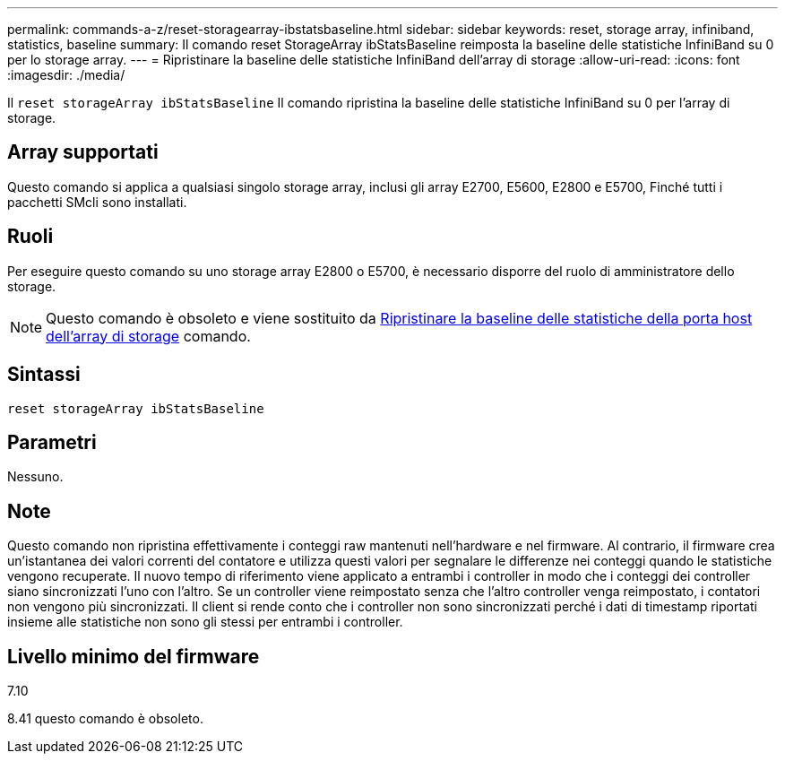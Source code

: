 ---
permalink: commands-a-z/reset-storagearray-ibstatsbaseline.html 
sidebar: sidebar 
keywords: reset, storage array, infiniband, statistics, baseline 
summary: Il comando reset StorageArray ibStatsBaseline reimposta la baseline delle statistiche InfiniBand su 0 per lo storage array. 
---
= Ripristinare la baseline delle statistiche InfiniBand dell'array di storage
:allow-uri-read: 
:icons: font
:imagesdir: ./media/


[role="lead"]
Il `reset storageArray ibStatsBaseline` Il comando ripristina la baseline delle statistiche InfiniBand su 0 per l'array di storage.



== Array supportati

Questo comando si applica a qualsiasi singolo storage array, inclusi gli array E2700, E5600, E2800 e E5700, Finché tutti i pacchetti SMcli sono installati.



== Ruoli

Per eseguire questo comando su uno storage array E2800 o E5700, è necessario disporre del ruolo di amministratore dello storage.

[NOTE]
====
Questo comando è obsoleto e viene sostituito da xref:reset-storagearray-hostportstatisticsbaseline.adoc[Ripristinare la baseline delle statistiche della porta host dell'array di storage] comando.

====


== Sintassi

[listing]
----
reset storageArray ibStatsBaseline
----


== Parametri

Nessuno.



== Note

Questo comando non ripristina effettivamente i conteggi raw mantenuti nell'hardware e nel firmware. Al contrario, il firmware crea un'istantanea dei valori correnti del contatore e utilizza questi valori per segnalare le differenze nei conteggi quando le statistiche vengono recuperate. Il nuovo tempo di riferimento viene applicato a entrambi i controller in modo che i conteggi dei controller siano sincronizzati l'uno con l'altro. Se un controller viene reimpostato senza che l'altro controller venga reimpostato, i contatori non vengono più sincronizzati. Il client si rende conto che i controller non sono sincronizzati perché i dati di timestamp riportati insieme alle statistiche non sono gli stessi per entrambi i controller.



== Livello minimo del firmware

7.10

8.41 questo comando è obsoleto.
